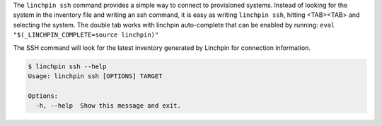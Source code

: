 The ``linchpin ssh`` command provides a simple way to connect to provisioned
systems. Instead of looking for the system in the inventory file and writing
an ssh command, it is easy as writing ``linchpin ssh``, hitting <TAB><TAB>
and selecting the system. The double tab works with linchpin auto-complete
that can be enabled by running: ``eval "$(_LINCHPIN_COMPLETE=source linchpin)"``

The SSH command will look for the latest inventory generated by Linchpin for
connection information.

.. code-block:: bash

    $ linchpin ssh --help
    Usage: linchpin ssh [OPTIONS] TARGET

    Options:
      -h, --help  Show this message and exit.

